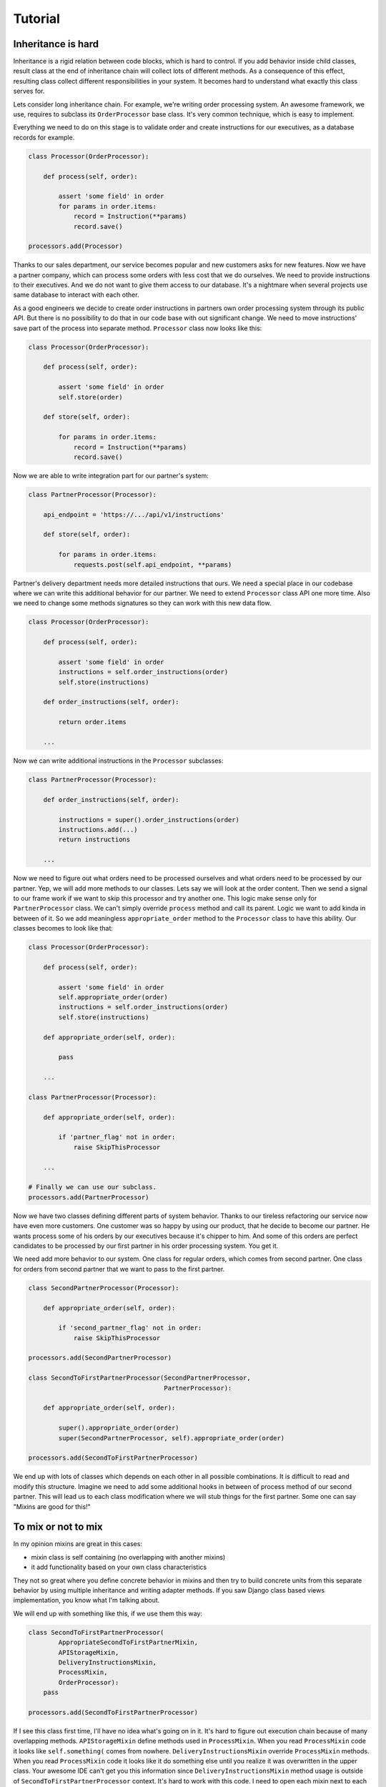 Tutorial
========

Inheritance is hard
-------------------

Inheritance is a rigid relation between code blocks, which is hard to
control.  If you add behavior inside child classes, result class at
the end of inheritance chain will collect lots of different methods.
As a consequence of this effect, resulting class collect different
responsibilities in your system.  It becomes hard to understand what
exactly this class serves for.

Lets consider long inheritance chain.  For example, we're writing
order processing system.  An awesome framework, we use, requires to
subclass its ``OrderProcessor`` base class.  It's very common
technique, which is easy to implement.

Everything we need to do on this stage is to validate order and create
instructions for our executives, as a database records for example.

.. code:: python

    class Processor(OrderProcessor):

        def process(self, order):

            assert 'some field' in order
            for params in order.items:
                record = Instruction(**params)
                record.save()

    processors.add(Processor)

Thanks to our sales department, our service becomes popular and new
customers asks for new features.  Now we have a partner company, which
can process some orders with less cost that we do ourselves.  We need
to provide instructions to their executives.  And we do not want to
give them access to our database.  It's a nightmare when several
projects use same database to interact with each other.

As a good engineers we decide to create order instructions in partners
own order processing system through its public API.  But there is no
possibility to do that in our code base with out significant change.
We need to move instructions' save part of the process into separate
method.  ``Processor`` class now looks like this:

.. code:: python

    class Processor(OrderProcessor):

        def process(self, order):

            assert 'some field' in order
            self.store(order)

        def store(self, order):

            for params in order.items:
                record = Instruction(**params)
                record.save()

Now we are able to write integration part for our partner's system:

.. code:: python

    class PartnerProcessor(Processor):

        api_endpoint = 'https://.../api/v1/instructions'

        def store(self, order):

            for params in order.items:
                requests.post(self.api_endpoint, **params)

Partner's delivery department needs more detailed instructions that
ours.  We need a special place in our codebase where we can write this
additional behavior for our partner.  We need to extend ``Processor``
class API one more time.  Also we need to change some methods
signatures so they can work with this new data flow.

.. code:: python

    class Processor(OrderProcessor):

        def process(self, order):

            assert 'some field' in order
            instructions = self.order_instructions(order)
            self.store(instructions)

        def order_instructions(self, order):

            return order.items

        ...

Now we can write additional instructions in the ``Processor``
subclasses:

.. code:: python

    class PartnerProcessor(Processor):

        def order_instructions(self, order):

            instructions = super().order_instructions(order)
            instructions.add(...)
            return instructions

        ...

Now we need to figure out what orders need to be processed ourselves
and what orders need to be processed by our partner.  Yep, we will add
more methods to our classes.  Lets say we will look at the order
content.  Then we send a signal to our frame work if we want to skip
this processor and try another one.  This logic make sense only for
``PartnerProcessor`` class.  We can't simply override ``process``
method and call its parent.  Logic we want to add kinda in
between of it.  So we add meaningless ``appropriate_order`` method to
the ``Processor`` class to have this ability.  Our classes becomes to
look like that:

.. code:: python

    class Processor(OrderProcessor):

        def process(self, order):

            assert 'some field' in order
            self.appropriate_order(order)
            instructions = self.order_instructions(order)
            self.store(instructions)

        def appropriate_order(self, order):

            pass

        ...

    class PartnerProcessor(Processor):

        def appropriate_order(self, order):

            if 'partner_flag' not in order:
                raise SkipThisProcessor

        ...

    # Finally we can use our subclass.
    processors.add(PartnerProcessor)

Now we have two classes defining different parts of system behavior.
Thanks to our tireless refactoring our service now have even more
customers.  One customer was so happy by using our product, that he
decide to become our partner.  He wants process some of his orders by
our executives because it's chipper to him.  And some of this orders
are perfect candidates to be processed by our first partner in his
order processing system.  You get it.

We need add more behavior to our system.  One class for regular orders,
which comes from second partner.  One class for orders from second
partner that we want to pass to the first partner.

.. code:: python

    class SecondPartnerProcessor(Processor):

        def appropriate_order(self, order):

            if 'second_partner_flag' not in order:
                raise SkipThisProcessor

    processors.add(SecondPartnerProcessor)

    class SecondToFirstPartnerProcessor(SecondPartnerProcessor,
                                        PartnerProcessor):

        def appropriate_order(self, order):

            super().appropriate_order(order)
            super(SecondPartnerProcessor, self).appropriate_order(order)

    processors.add(SecondToFirstPartnerProcessor)

We end up with lots of classes which depends on each other in all
possible combinations.  It is difficult to read and modify this
structure.  Imagine we need to add some additional hooks in between of
process method of our second partner.  This will lead us to each
class modification where we will stub things for the first partner.
Some one can say "Mixins are good for this!"

To mix or not to mix
--------------------

In my opinion mixins are great in this cases:

- mixin class is self containing (no overlapping with another mixins)
- it add functionality based on your own class characteristics

They not so great where you define concrete behavior in mixins and
then try to build concrete units from this separate behavior by using
multiple inheritance and writing adapter methods.  If you saw Django
class based views implementation, you know what I'm talking about.

We will end up with something like this, if we use them this way:

.. code:: python

    class SecondToFirstPartnerProcessor(
            AppropriateSecondToFirstPartnerMixin,
            APIStorageMixin,
            DeliveryInstructionsMixin,
            ProcessMixin,
            OrderProcessor):
        pass

    processors.add(SecondToFirstPartnerProcessor)

If I see this class first time, I'll have no idea what's going on in
it.  It's hard to figure out execution chain because of many
overlapping methods.  ``APIStorageMixin`` define methods used in
``ProcessMixin``.  When you read ``ProcessMixin`` code it looks like
``self.something(`` comes from nowhere.  ``DeliveryInstructionsMixin``
override ``ProcessMixin`` methods.  When you read ``ProcessMixin``
code it looks like it do something else until you realize it was
overwritten in the upper class.  Your awesome IDE can't get you this
information since ``DeliveryInstructionsMixin`` method usage is
outside of ``SecondToFirstPartnerProcessor`` context.  It's hard to
work with this code.  I need to open each mixin next to each other and
literally draw execution path on my screen.

Composition
-----------

We can write this blocks outside of mixins.

.. code:: python

    from dependencies import Injector

    class SecondToFirstPartner(Injector):

        processor = Processor
        storage = APIStorage
        instructions = DeliveryRules
        is_appropriate = FromSecondToFirstPartner

    processor.add(SecondToFirstPartner.processor)

At first look it is not a big difference from mixins example.  But
lets try to understand what this code doing.  Since we clearly see
that key object here is ``Processor`` instance given from the
``SecondToFirstPartner`` attribute.  Lets open this class and read its
code:

.. code:: python

    class Processor(OrderProcessor):

        def __init__(self, is_appropriate, instructions, storage):

            self.is_appropriate = is_appropriate
            self.instructions = instructions
            self.storage = storage

        def process(self, order):

            assert 'some field' in order
            if self.is_appropriate(order):
                instructions = self.instructions(order)
                self.storage.save(instructions)

It is absolutely clean what this class doing.  And this code have some
great possibilities for behavior extension and code reuse, which are
not accessible with mixins.

- Explicit separation of "who uses who".  It's easy to track how and
  where something was defined.
- Explicit separation of "who does what".  We don't have long flat
  list of methods for all kinds of stuff.  We have hierarchy.
- It is much easier to substitute parts of our system with another
  one.  Al you need is to write another ``Injector``.
